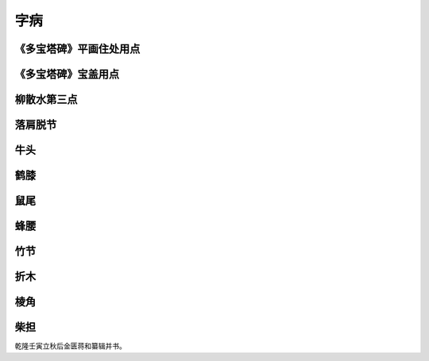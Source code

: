 ===============
字病
===============

-----------------------------------------
《多宝塔碑》平画住处用点
-----------------------------------------

.. image:: ../images/zibing1.jpg
   :align: center

-----------------------------------------
《多宝塔碑》宝盖用点
-----------------------------------------

.. image:: ../images/zibing2.jpg
   :align: center

-----------------------------------------
柳散水第三点
-----------------------------------------

.. image:: ../images/liusanshuidisandian.jpg
   :align: center

-----------------------------------------
落肩脱节
-----------------------------------------

.. image:: ../images/luojiantuojie.jpg
   :align: center

-----------------------------------------
牛头
-----------------------------------------

.. image:: ../images/niutou.jpg
   :align: center

-----------------------------------------
鹤膝
-----------------------------------------

.. image:: ../images/hexi.jpg
   :align: center

-----------------------------------------
鼠尾
-----------------------------------------

.. image:: ../images/shuwei.jpg
   :align: center

-----------------------------------------
蜂腰
-----------------------------------------

.. image:: ../images/fengyao.jpg
   :align: center

-----------------------------------------
竹节
-----------------------------------------

.. image:: ../images/zhujie.jpg
   :align: center

-----------------------------------------
折木
-----------------------------------------

.. image:: ../images/zhemu.jpg
   :align: center

-----------------------------------------
棱角
-----------------------------------------

.. image:: ../images/lengjiao.jpg
   :align: center

-----------------------------------------
柴担
-----------------------------------------

.. image:: ../images/chaidan.jpg
   :align: center


乾隆壬寅立秋后金匮蒋和纂辑并书。